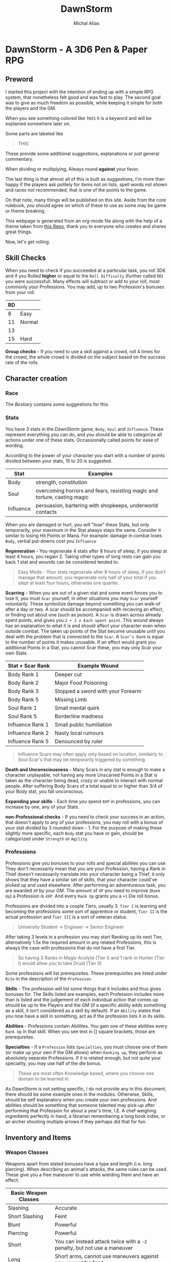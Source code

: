 #+TITLE: DawnStorm
#+AUTHOR: Michal Atlas
#+DESCRIPTION: A 3D6 Pen & Paper RPG

#+HTML_HEAD: <link rel="stylesheet" type="text/css" href="http://www.pirilampo.org/styles/readtheorg/css/htmlize.css"/>
#+HTML_HEAD: <link rel="stylesheet" type="text/css" href="http://www.pirilampo.org/styles/readtheorg/css/readtheorg.css"/>

#+HTML_HEAD: <script src="https://ajax.googleapis.com/ajax/libs/jquery/2.1.3/jquery.min.js"></script>
#+HTML_HEAD: <script src="https://maxcdn.bootstrapcdn.com/bootstrap/3.3.4/js/bootstrap.min.js"></script>
#+HTML_HEAD: <script type="text/javascript" src="http://www.pirilampo.org/styles/lib/js/jquery.stickytableheaders.js"></script>
#+HTML_HEAD: <script type="text/javascript" src="http://www.pirilampo.org/styles/readtheorg/js/readtheorg.js"></script>

* DawnStorm - A 3D6 Pen & Paper RPG
** Preword

I started this project with the intention of ending up with a simple RPG
system, that nonetheless felt good and was fast to play. The second goal
was to give as much freedom as possible, while keeping it simple for
both the players and the GM.

When you see something colored like =THIS= it is a keyword and will be
explained somewhere later on.

Some parts are labeled like

#+BEGIN_QUOTE
    THIS
#+END_QUOTE

These provide some additional
suggestions, explanations or just general commentary.

When dividing or multiplying, Always round *against* your favor.

The last thing is that almost all of this is built as suggestions, I'm
more than happy if the players ask politely for items not on lists,
spell words not shown and races not recommended, that is one of the
points to the game.

On that note, many things will be published on this site. Aside from the
core rulebook, you should agree on which of these to use as some may be
game or theme breaking.

This webpage is generated from an org-mode file along with the help of
a theme taken from [[https://github.com/paulzql/org-html-themes][this Repo]], thank you to everyone who creates and shares great things.

Now, let's get rolling.

** Skill Checks

When you need to check if you succeeded at a particular task, you roll
3D6 and if you Rolled *higher* or equal to the =Roll Difficulty=
(further called =RD=) you were successfull. Many effects will subtract
or add to your roll, most commonly your Professions. You may add, up to
two Profession's bonuses from your roll.

| RD |        |
|----+--------|
| 8  | Easy   |
| 11 | Normal |
| 13 |        |
| 15 | Hard   |

*Group checks* - If you need to use a skill against a crowd, roll 4
times for the crowd, the whole crowd is divided on the subject based on
the success rate of the rolls.

** Character creation
*** Race
The [[The DawnStorm Bestiary][Bestiary]] contains some suggestions for this.

*** Stats

You have 3 stats in the DawnStorm game, =Body=, =Soul= and =Influence=.
These represent everything you can do, and you should be able to
categorize all actions under one of these stats. Occassionally called
points for ease of wording.

According to the power of your character you start with a number of
points divided between your stats, 15 to 20 is suggested.

| Stat      | Examples                                                                 |
|-----------+--------------------------------------------------------------------------|
| Body      | strength, constitution                                                   |
| Soul      | overcoming horrors and fears, resisting magic and torture, casting magic |
| Influence | persuasion, bartering with shopkeeps, underworld contacts                |

When you are damaged or hurt, you will "lose" these Stats, but only
temporarily, your maximum in the Stat always stays the same. Consider it
similar to losing Hit Points or Mana. For example: damage in combat
loses =Body=, verbal put-downs cost you =Influence=

*Regeneration* - You regenerate 4 stats after 8 hours of sleep, if you
sleep at least 4 hours, you regain 2. Taking other types of long rests
can gain you back 1 stat and wounds can be considered tended to.

#+BEGIN_QUOTE
  Easy Mode - Your stats regenerate after 8 hours of sleep, if you don't manage that amount, you regenerate only half of your total if you slept at least four hours, otherwise one quarter.
#+END_QUOTE

*Scarring* - When you are out of a given stat and some event forces you
to lose it, you must =Scar= yourself, in other situations you may =Scar=
yourself voluntarily. These symbolize damage beyond something you can
walk-of after a day or two. A scar should be accompanied with recieving
an effect, or finding out about one (such as poison). A =Scar= is drawn
across already spent points, and gives you =2 + 2 x Each spent point=.
This wound always has an explanation to what it is and should affect
your character even when outside combat. The taken up points of the Stat
become unusable until you deal with the problem that is connected to the
=Scar=. A =Scar's Rank= is equal to the number of points it makes
unusable. If an effect would grant you additional Points in a Stat, you
cannot Scar these, you may only Scar your own Stats.

| Stat + Scar Rank | Example Wound                     |
|------------------+-----------------------------------|
| Body Rank 1      | Deeper cut                        |
| Body Rank 2      | Major Food Poisoning              |
| Body Rank 3      | Stopped a sword with your Forearm |
| Body Rank 5      | Missing Limb                      |
| Soul Rank 1      | Small mental quirk                |
| Soul Rank 5      | Borderline madness                |
| Influence Rank 1 | Small public humiliation          |
| Influence Rank 2 | Nasty local rumours               |
| Influence Rank 5 | Denounced by ruler                |

#+BEGIN_QUOTE
  Influence Scars may often apply only based on location, similairly to
  Soul Scar's that may be temporarily triggered by something.
#+END_QUOTE

*Death and Unconsciousness* - Many Scars in any stat is enough to make a
character unplayable, not having any more Unscarred Points in a Stat is
taken as the character being dead, crazy or unable to interact with
normal people. After suffering Body Scars of a total equal to or higher
than 3/4 of your Body stat, you fall unconscious.

*Expanding your skills* - Each time you spend =8XP= in professions, you
can increase by one, any of your Stats.

*non-Professional checks* - If you need to check your success in an
action, that doesn't apply to any of your professions, you may roll with
a bonus of your stat divided by 3 rounded down - 1. For the purpose of
making these slightly more specific, each =Body= stat you have or gain,
should be categorized under =Strength= or =Agility=.

*** Professions

Professions give you bonuses to your rolls and special abilities you can
use. They don't necessarily mean that you are your Profession, having a
Rank in Thief doesn't necessarily translate into your character being a
Thief, it only shows that they have a similar set of skills, that your
character could've picked up and used elsewhere. After performing an
adventureous task, you are awarded =XP= by your GM. The amount of =XP=
you need to improve (=Rank Up=) a Profession is =4XP=. And every
=Rank Up= grants you a =+1= Die roll bonus.

Professions are divided into a couple Tiers, usually 3. =Tier I= is
learning and becoming the professions some sort of apprentice or
student, =Tier II= is the actual profession and =Tier III= is a sort of
veteran status.

#+BEGIN_QUOTE
  University Student \rightarrow Engineer \rightarrow Senior Engineer
#+END_QUOTE

After taking 3 levels in a profession you may start Ranking up its next
Tier, alternatively 1.5x the required amount in any related Professions,
this is always the case with professions that do not have a first Tier.

#+BEGIN_QUOTE
  So having 3 Ranks in Magic Acolyte (Tier I) and 1 rank in Hunter (Tier I) would allow you to take Druid (Tier II)
#+END_QUOTE

Some professions will list prerequisites. These prerequisites are listed
under =Rite= in the description of the =Profession=.

*Skills* - The profession will list some things that it includes and
thus gives bonuses for. The Skills listed are examples, each Profession
includes more than is listed and the judgement of each individual action
that comes up should be up to the Players and the GM (if a specific
ability adds something as a skill, it isn't considered as a skill by
default). If an =Ability= states that you now have a skill in something,
act as if the profession lists it in its skills.

*Abilities* - Professions contain Abilities. You gain one of these
abilities every =Rank Up= in that skill. When you see text in [] square
brackets, those are prerequisites.

*Specialties* - If a =Profession= lists =Specialties=, you must choose
one of them (or make up your own if the GM allows) when =Ranking up=,
they perform as absolutely separate Professions. If it is related
enough, but not quite your speciality, you may use half of the die
bonus.

#+BEGIN_QUOTE
  These are most often Knowledge based, where you choose one domain to
  be learned in.
#+END_QUOTE

As DawnStorm is not setting specific, I do not provide any in this
document, there should be some example ones in the modules. Otherwise,
Skills, should be self explanatory when you create your own professions.
And abilities should be something that someone talented may pick-up
after performing that Profession for about a year's time, I.E. A chef
weighing ingredients perfectly in hand, a librarian remembering a long
book index, or an archer shooting multiple arrows if they perhaps did
that for fun.

** Inventory and Items
*** Weapon Classes

Weapons apart from stated bonuses have a type and length (i.e. long
piercing). When describing an animal's attacks, the same rules can be
used. These give you a free maneuver to use while wielding them and have
an effect:

| Basic Weapon Classes |                                                                          |
|----------------------+--------------------------------------------------------------------------|
| Slashing             | Accurate                                                                 |
| Short Slashing       | Feint                                                                    |
| Blunt                | Powerful                                                                 |
| Piercing             | Powerful                                                                 |
| Short                | You can instead attack twice with a =-2= penalty, but not use a maneuver |
| Long                 | Short arms, cannot use maneuvers against you, except for feint           |
| Shield               | Grants two =Defence= maneuvers                                           |

#+BEGIN_QUOTE
  If nothing is stated, assume no maneuver bonus, medium weapon
#+END_QUOTE

*Load* - A character may only comfortably carry a reasonable number of
minor items and up to their =Body= worth of major items. Major items
being, staffs, swords, rations, guns, tents and the like. Every item
carried above this amount gives you a =-2 Body= on skill checks. If the
item is made for a different size than you, it takes up 1 more or less
for every size between you and the item.

*Makeshift* - Weapons you grab on the spot, without changing in any way,
have a limit of 2 Stats of damage. Optimizing them in some way
(sharpening the stick), limits that to 3. In either case, you cannot use
their free maneuvers. To nullify these limitations, you need to succeed
at an appropriate skill check and input adequate amounts of time and
effort. See [[Item Creation][Item Creation]].

*** Item Creation

When determining the difficulty of lingering effects (such as traps or
camouflage) created by players, let them roll upon creation and then use
that as the =DR=. The GM may raise or lower the =DR= of checks by around
3, if there are advantages or disadvantages such as tools, time or bad
lighting.

** Combat
*** Attacks

To determine the outcome of an attack, roll the attack as a skill check.
Afterwards, the defending party has multiple ways to prevent the damage,
most commonly by using the =Defence= maneuver.

When an attack is made, you will lose stats, the amount is how many
times the difference between your rolls, exceeds your =Die Bonus=.

*Pain* - Recieving damage, gives you a =-3= to all offensive rolls and
=-2= on others, until the end of your next turn or next round, whichever
comes first.

*** Initiative

Combat is initiated by an attack, that creature is first in initiative
and has used up its turn delivering this attack.

After which, others go in the following order:

| # | Action         |
|---+----------------|
| 1 | Unarmed        |
| 2 | Short Weapons  |
| 3 | Medium Weapons |
| 4 | Magic          |
| 5 | Other Actions  |
| 6 | Long Weapons   |

After these are exhausted, 1 Round had passed. Each of these actions
take 1 second.

#+BEGIN_QUOTE
  Basically, every round, the GM goes through, asking: Any Unarmed?, Any
  Magic?, etc. This means that you may change your decisions based on
  what previous actions were taken
#+END_QUOTE

The rest is up to the GM or random chance.

If one party had been ambushed, every member of the other is
automatically =Stumbled=. If you wish to save your action for later,
that is possible, for clarity, these should be announced anyway and go
before all others, once they are used. Only one saved action can be
held, it is lost upon your next turn.

*** Zones

To aid with larger battlefields and positioning, DawnStorm uses Zones.
For Example, you may have a chapel, where the fight is divided between
the two wings, the main hall, the altar, etc. Based on the number of
enemies and the type of attacks there are, you may use as few or many as
is practical. For flying creatures, identical zones exist above the
ground ones, where only the flying creatures can go. Unless stated
otherwise you may attack anyone in your zone.

*** Maneuvers

To use a =Basic= maneuver, you spend 1 Stat, though only if an effect
allows you to use it. =Advanced= maneuvers, marked =A=, cost 2 Stats.

One =Defence/Parry= per turn is free per weapon or shield with which you
didn't attack.

*A - Precise* - Roll 5D6 take lowest 3

*Accurate* - Roll 4d6 take lowest 3

*A - Mighty* - Causes target to lose double from a Stat (round down;
minimum 2)

*Powerful* - Causes target to lose =1/2= more from a Stat (round down;
minimum 1)

*Weak* - Causes target to lose half as much of a Stat

*Feint* - You give an ally a free Basic Maneuver against the same enemy
or Kick the creature back attempting to make them stumbled or moving
them; Under 1m and not stumbled if the degree of success is lower than 2

*Defence/Armor/Parry/Dodge* - You roll against the enemy's attack roll +
your rank in this, if you succeed, the hit is absorbed or parried and is
counted as a miss, doesn't work against magical effects by default,
except Dodge

*** Turn Actions

In a turn, you have two phases, a move and a move/action phase. Your
move allows you to move by 1 zone.

As an action you may do one of the following:

- Attack
- Defend - Gain or grant an ally in the same zone =Dodge 0= until the
  start of your next turn
- Activate a Magic Glyph
- Aid - You may roll a skill check against =RD 10=, if you succeed, an
  ally attempting the same check acts as if they are =Skilled=, if both
  of you are skilled, you may roll against =RD 8= , in which case the
  ally rolls as a =Master=
- Ready - Spend the round changing held items, if they're in a bag, you
  should spend 2 actions taking them out. Similair to clothing, putting
  on chainmail would cost a turn, a full suit would cost 2 to 3.
- Perform Action - Such as, put out fire or pull lever

** Environmental Effects

*Fall* - 1 Body per 5 m

*Suffocation* - 1 + your Constitution =Die Bonus= in minutes, then
=Out of Breath= for half a minute, then you are =Exhausted= for 18
seconds, after which you start recieving a growing scar which grows by
one for every 3 seconds. If you are attacked and have to defend in a
physically demanding way (dodging counts, armor does not), you lose 9
seconds of air.

*Food and Water* - not eating or drinking a day gives you -1 to body
based rolls, not recieving sustenance for 3 days, gives you
=Exhaustion=, which increases by 1 level for every day after that.

*Sleep* - not sleeping works the same as food and water, but starts
giving you debuffs after 2 days of no sleep

*Light* - -2 to sight based activities in dim light, -3 in near dark

*Elemental Damage* - You lose 1 body per round of exposure per strength
of element, regular fire causes 1 Body of damage every 2 rounds

** Size

| Size     | Description                         |
|----------+-------------------------------------|
| Scrawny  | Think flies or insects              |
| Tiny     | Smaller than 0.3m in all dimensions |
| Small    | Smaller than 1m in all dimensions   |
| Normal   | Humans                              |
| Large    | From 2m                             |
| Huge     | Bigger than about 5m                |
| Giant    | Dragons                             |
| Colossal | Leviathans, Ancient Dragons         |
| Immense  | Towering over land itself           |
| Primal   | Deities & Titans                    |

If a creature exceeds another's size, it can freely use the =Powerful=
maneuver with Body based encounters against that creature, however the
target acts as if it was =Skilled= at =Dodging= them. Normal has an
average of =5 Body=, going lower subtracts 1, bigger sizes are double of
the previous size.

#+BEGIN_QUOTE
  *Weight* - If for any reason you need an estimate of weight for your
  humanoid players. Use [Weight = 20x(Height^2)] with kg and m.
  Adjusting the 20 about 3 up (more weight) or down (underweight).
#+END_QUOTE

** Keywords

*Area* - This shows that an action performed affects a certain area such
as an explosion or cannonball. Normally this is specified as a simple
length that specifies the diameter of a sphere or length of a line based
on context. By default a sphere centered on you.

*RD* - The difficulty of a roll

*Degrees of success* - The number by which you exceed the required =RD=

*Range* - Range may specify an I before the distance to indicate an
incorporeal effect that passes unhindered through solid objects.

*Regeneration* - The creature regains X Body at the start of its turn.

*Natural Armor/Mindlock/Beloved* - Expending the =Body/Soul/Influence=
resource is always reduced by said amount. May specify a source in
parentheses that nullifies this protection.

*Fly* - Describes Fly Speed

*Sense* - Always knows about all movement within a certain radius. It
can feel generally what kind of creature it is.

*Skilled* - Your allowed Base maneuvers are free

*Master* - You may use =Advanced= maneuvers, if you are a =Master= you
are also =Skilled=

*Nightvision* - Does not suffer from lack of proper lighting.

*Recharge* - You roll a D6 and if it's less than X the ability is ready
to use again.

*Immunity* - The stated source cannot cause the creature to expend
Stats.

*Resistance* - Halve the number of Stats lost due to an effect caused by
this source.

*Vulnerability* - Double the number of Stats lost due to an effect
caused by this source.

*Stumped/Distracted* - You can't use any maneuvers, that you choose to
use (that means maneuvers that you spend Stats for or effects that state
you /may/ use them)

*** Conditions

*Stumbled* - you go at the end of initiative (in the order they were
stumbled, if there is more than one) and cannot move more than 1 step,
if you are already stumbled, you lose your next turn. This condition
ends on you turn.

*Short of Breath* - While you are short of breath, you can't use any
=Maneuvers= with your actions that use the =Body= skill, no speech-based
actions and no /Advanced Maneuvers/ with actions using the =Soul= skill.
If you fail an action you become /Exhausted/ for the rest of the
duration + /1 Round/ or just /1 Round/ if the =Out of Breath='s duration
is longer than an hour.

*Exhausted* - You suffer a =-2= on all rolls per level of Exhaustion as
well as all the hindrances given by =Short of Breath=.

*Restrained* -

** Enemies

For ease of play, enemies do not track most of their stats as closely as
players do. They will usually just state =Body=, =Soul= and =Influence=;
or a universal resource called =Fate= if the enemy is fodder enough.
They may state several abilities with cooldowns and attacks with their
own die bonuses. If it is stated that a weapon either carried or
natural, is of a certain type, consider the enemy to be able to use the
maneuvers that those weapons would grant.

Legendary creatures, that are fought mostly 1 against the entire party,
should use Legendary actions. This allows the creature to take an action
after every other creature, as long as it has additional logical ways to
do this. I.E.: Claws, a tail and a fiery breath

* The DawnStorm Bestiary

** Recommended Playable Humanoids

*** Human

Nothing special, the perfect blank slate.

*** Goblin

Size: =Small=

*** Keinfolk

*Kein Roar* - Once a day, you are able to Roar so loud that any
creatures within a 30 meter radius, must succeed at an =RD 9= Check, or
become =Frightened= of you for 6 Seconds.

Incredibly proud, stubborn and loyal creatures, described mostly as
humanoid lions. Pride upon pride, their mane is what defines their
class, long and wavy manes always giving an advantage when arriving in
any Keinfolk society.

*** Talach

*Talach talent* - You are a =Master= at one form of art and =Skilled= in
another.

Tall, with pointed ears, humble and noble, truly a beloved race by most
anyone who meets them. Their curiosity and fantasy had made them into
popular artists and poets, outside their cities often kept in castles
and manors by nobility due to this affinity. Their intelligence hasn't
been perceived to be high nor their strength, manual dexterity is the
one thing they have and which no other race may rival them in.

*** Talkin

*Talkin Ear* - Your ears are very sensitive to whispers and murmurs.
When listening to someone in a crowded room, you hear as if the room was
silent.

They are very similar to the Talach, however their ears are
significantly flatter, lower, sometimes almost horizontal. Quite sly,
sneaky and adept at close range combat, they make excellent spies and
thieves and are often employed as such.

*** Tylluan

*Tylluan Sight* - You have =NightVision=

The Tylluan are to owls what the keinfolk are to lions.

** Beasts
*** Warthorg
** Celestials
*** Angel
** Demons
*** Bone Demons

The bone demons are the knights of the nine hells, they are sent to
retrieve souls that are expected to pose ressistance. They stand about 2
metres tall, carry a great-shield and a slightly curved broadsword or
lance, as well as two daggers lodged into a cavity in their hips. Their
outer appearance is that of a knight, whose plate armour has a surface
similair to a bones. It's head has a fleshy mouth, and then a split into
two flat protrusions to each side. If the bone demon's plates should
come apart you may see that the inside is actually mostly empty, and
held together by occassional oozing strands, the only physical part
being the mouth.

*** Dreadlords
*** Nightcrawler

These dog-like creatures are mostly used by other demons for spying,
hunting and disposing of targets. Their visage is quite simple, the
front half is that of a wolf up until their back legs and hips, which
are just black smoke and non-visible. Their eyes reflect light in
anything but the darkest of places, the light changes color based on the
demon it is currently serving. If a mortal ever manages to calm and tame
a nightcrawler, the smoke coming from its back changes to bright blue
and it becomes apparent that their non-feral nature is quite playful.

*Blinking* They can teleport between two points connected by near pitch
darkness while neither is being observed.

*** Oni
** Fey
*** Changelings

Changelings are the infiltrators of the Fey, they can change their body
to the visage of any humanoid they see at least indirectly. They are
born by imbuing an unborn child with Fey magic. The family usually
doesn't know about this, until the Fey visit the child at 18 years old,
informing it of its destiny. This arduous process is mostly so that the
Changeling blends in as well as possible with other creatures. When a
changeling dies, it reverts to its original form.

*** Dryad

*** Fey Lord

*** Fey Queen

*** Krypsaker

A fey being of intense resilience, it resembles a humanoid, but it seems
as to be disfigured into a goblin-like form, with sharp teeth and
pointed uneven ears and nails. At any point it can turn parts of itself
into insects or birds and Even a single one of these may with enough
nourishment create a whole Krypsaker once more.

*** Pan / Pixie

The most common of the Fey, often incorrectly called forest nymphs, Pans
and their female counterparts called Pixies inhabit kingdoms in many
forests of the world. Their philosophy of life is inherently pacifistic,
created by the titan gaya to protect the forests, the damage of which is
the only way to aggravate them.

They carry human chests and heads, usually with antlers and animal eyes
and ears. Their legs bend backwards above the knee bending backwards
before heading to the ground once more and ending in hooves. Most of
their bodies are covered and seem to be made of leaves, branches and
vines, same as their tools and homes. Being gaya's chosen all wildlife
listens and bends to the needs of the pan.

**** Shadow Pan

**** Hag

** Ghosts

*** Animated Armour

*** Genius Loci

These peculiar demi-ghosts usually manifest in places of great
historical or natural significance that have nonetheless been left to
their own devices. These creatures are usually very shy and rarely ever
speak unless somehow directly invoked. They have been shown to have
knowledge on all matters occurring in their place of existence. These
plains of land where they exist may range from a single ruin to most of
a forest. They communicate telepathically with any sentient creatures
within their domain, however to do this they must concentrate and so
they loose sight of their surroundings for the time being. A very
powerful Genius Loci was once recorded to speak audibly directly through
a human, both of whom shortly lost consciousness afterwards, however
this is only hearsay.

*** Rage

*** Spectra

*** Wendigo

*** Will-o'-Wisp

*** Demi-Ghosts

**** Lost Soul

Lost Souls is a general term for souls that have been prevented from
leaving the world, usually through trapping them inside a container,
very commonly glass spheres or stones. When touching the container one
may telepathically communicate with the soul trapped within. It is said
that the feeling of being a lost soul is like being restrained and
gagged, however you see everything that goes on around you. If left
alone for long enough the soul usually goes crazy within a few weeks,
thus they always wish to be released and will trade next to any help
they can provide for you letting them go. Cracking or opening a
container of the soul, releases it.

*Magic* Lost souls are often used by spellcasters, because the mana of
the original creature still resides within their soul. The soul however,
cannot regenerate mana without the body and so is one use only. /Note/
Please break your soul stones after use.

**** Mirra

Mirras are perfect copies of a creature's conciousness from a certain
point. They are created via a spell etched into the wooden part of a
mirror, binding a present creature to the object, which then shows in
its reflection the bound creature's reflection. The reflection moves
around the room and can talk and recall all the memories of the original
creature, its maneurism and personality are also the same. The Mirra
cannot create new memories or create new impressions on people, it is
always just a perfect copy, however it may utilize very short term
memory or connect concepts to changes in the room which it may ask you
to make. The Mirra recalls existing memories perfectly and
instantaneously.

** Magical Beasts
*** Chimera
*** Griffin
*** Lycanthropes
*** Night-mare
*** Unicorn
** Titans
*** Aegir
*** Atlas
*** Cronus
*** Gaya
*** Prometheus
*** Sekhmet
*** Leviathans
** Plants
** Reptiles
*** Basilisk

A Basilisk is a solitary eight legged reptile-like creature. At first it
walks on all eight, later in life however, when its body is strong
enough to support this development, it's head and front limbs move
upwards and elongate, eventually creating an upright upper body.

*Growth Cycle* The most magnificent property of the Basilisk is its
growth cycle. A Basilisk gives birth to a live baby no larger than a few
inches. The Basilisk then grows inexplicably rapidly as the Basilisk
consumes massive amount of sustenance. At the size of about triple that
of a human the Basilisk develops an upright upper body and loses much of
the potency of its breath. When it reaches such a size that its legs are
struggling to support the body, it migrates to a large body of water.
Even if it hunts enough food, which is rarely the case, its size forces
it to continuously move to ever deeper water, eventually crushing it.

*Breath* The legends often speak of the Basilisk's noxious breath. It
has been observed to have the ability to wither small plants and to
accelerate corrosion of metal. Any effects beyond this are empty claims.

*Gaze* ...

*** Dragon

Every dragons has the ability to transform into a humanoid.

*** Wyvern

Wyverns are very feral animals, true beasts fully devoted to that state
of behaviour. None have ever been recorded to reason or speak unlike
dragons, this is very important to know for any adventurer that may by
any chance encounter this menace. The distinguishing feature is that it
has only four limbs, two legs and two wings, and is inherently
non-magical. At the end of each wing it has claws that it may use to
clamber up surfaces. They come in many forms and colors, though most
often seen in the black form, which is also the most adept at climbing.
Unlike dragons, most Wyverns do not possess a fiery breath, only the red
kind is famously capable of this feat.

*Eggs* Their eggs grow in size as the Wyvern inside matures, being laid
at about half their final size. For this reason the surface is much
softer than one would at first assume, and if even the softness of the
shell is not enough the egg may crack at regular intervals exposing the
inner membrane.

*Weaknesses* You may be tempted to slash the underside of the head,
however unlike dragons, Wyverns have solid armour covering the entire
head. The two weakest points are their thigh joints and the point where
their patagia connect to the body as it has been discovered to easily
tear in the first section. When the wings are folded however the patagia
is relaxed, elastic and quite difficult to pierce without an
exceptionally sharp weapon.

**** Sgrechian

This breed of Wyverns is extremely rare. Usually artificially enchanted
for combat purposes. They naturally have two main characteristics, their
speed, and their scream. Though lacking a beath, they are able to
surpass the sound barrier, by a tiny amount. Their head is often
enchanted with a spell that protects them from impact, it activates with
their scream. Their scream can be heard miles around and has deafened
many who were too close, it is described as being extremely
high-pitched, yet still powerful enough to be felt deep in the guts.

** Undead

*** Ghoul

*** Mummies
**** Haugbui

*** Vampire

*** Zombie

* Module: Eastern
** Professions
*** Kineticist

For every Tier in this class, you add 2 hands to your arsenal. These
hands are ethereal and while not in use, the hands cannot be seen
without magical means. Each hand can carry up to 8 times 2 to the power
of your Tier kilograms. It cannot be separated more than 1 meter from
you and may become incorporeal at will. You may not be able to
concentrate on full control of this form, for every Soul Stat you can
control one hand, or your own two hands in your turn.

* Module: Magic

** Spells

When casting a spell you declare, a Motion and optionally an Element you
know (collectively called words of power), and what the desired outcome
is. Not all elements are useful with all motions.

If your character recieved damage in the last round, you get a
cumulative =-2= to spell =RD= for every =Stat= you lost. Having
restrained hands adds a =-4= to the spell =RD=.

Having plenty of time to draw a magic glyph Reduces the difficulty and
cost of the spell, both by 1 per 10 minutes, but up to your die roll
modifier for spellcasting.

** Magic Glyphs

A magic glyph is created by inscribing a Motion and an Element, with a
very specific intention into a solid surface and empowering them with a
=Soul= or =Soul Fragment=. Mechanically, this requires you to
succesfully cast the spell, and either lower your maximum =Mana= until
it's destroyed or empty a =Soul Stone= into it. Your maximum =Mana=
returns to you after the destruction of the item or the use of a one use
item. If you used your own =Soul Fragment=, the item recharges when your
=Mana= refreshes.

It takes =1 second= per =1 Mana= to create a glyph. If the item is
created with a soul from a =Soul Stone=, it is recharged by draining
mana into the item at a rate of =1 Mana= per second (this mana is
normally spent as if casting a spell). At Dawn and Dusk, a glyph is
sealed and cannot be expanded, only recharged.

Spending additional time and resources during casting (activation),
makes the casting cheaper and easier. Reducing the cost by =1 Mana= and
decreasing the =DR= by 1, costs =10 Silver= of magical materials and
=10 Minutes= times 3 to the power of the amount reduced.

When activated, the glyph casts the spell, draining from the enclosed
mana pool. If the creature that activates a glyph is a magic user with a
=Character=, the spell is cast with that character. You may also
designate a sound or simple occurence (such as someone stepping on it)
that activates the glyph automatically.

#+BEGIN_QUOTE
  Since speech doesn't take up an action, this allows you to activate
  glyphs outside you turn.
#+END_QUOTE

*Soul Stone* - You may substitute a Fragment of your own Soul for a Soul
from a Soul Stone. This allows you to create a glyph without lowering
your own maximum =Mana=, but limits the =Mana= capacity to that of the
Soul used. Soul Stones are quite rare, and have a limited capacity,
however they are reusable.

*Scrolls* - Scrolls produce a one-time Spell effect, they don't require
a =skill check= but still cost mana. Afterwards, the papyrus
disintegrates. Creating one takes 10 minutes per Tier and requires you
to succesfully cast the spell per the Magic Glyph rules.

*Analyzing Magic* - Perceiving a magic glyph, even an instantaneous one
let's you identify any word of power that you know. Identifying those
you don't know, requires a knowledge (arcane) check and some time and
concentration with the glyph or a page of notes you made about it.
Learning a word of power requires several days, of study and
experimentation with notes from several glyphs, with a =RD= of the
number of different notes you're analyzing that have a word in them that
you know.

*Enchanting Items* - Items are Enchanted with tiny magic-glyphs that
require about double time and complete concentration. When a magic-glyph
is on an item that can be entirely lifted by you single-handedly, it can
be activated while touching any point of the item.

*Countering Spells* - You may =Dispel= a non-magic-glyph spell as a
=Defence= maneuver or an =Action=. Dispelling takes half the =Mana= of
the spell and a roll of =RD= of the spell =+3= or =+1= if you know the
motion.

** Spellcasting

Spell-casters can create these glyphs in mid-air instantaneously,
however these persist only for a single round. Long-term effects need an
inscription on a surface to work.

*Mana* - Most effects will ask you to spend mana, you have a basic pool
equal to your =Soul=. At any time you may scar a =Soul= stat to reset
your mana back to that number (this does not let you spend more than
your maximum mana on one spell).

*** Motions

Motions all have multiple Tiers with an =RD= and a =Mana= cost. When
casting a spell with the given motion's tier, you first deduct that much
=Mana= from your pool, then roll against that =RD= to determine if the
spell was successful.

Failing the spell doesn't immediately mean nothing happened, your
=degree of failure= determine that:

| Degree of failure | Effect                                                      |
|-------------------+-------------------------------------------------------------|
| 1-2               | Slightly altered effect if possible, otherwise Failed spell |
| 3-6               | Failed Spell                                                |
| 7+                | The spell backfires, GMs decision                           |

Tier Guidelines:

- *Tier I [=RD10=, =1Mana=]*: Achievable within the hour with sufficient
  skill and tools, the effect vanishes within 10 minutes
- *Tier II [=RD14=, =5Mana=]*: Apparently magical effects, mostly on
  inanimate objects or a small group of about 3 to 5 beings, or advanced
  effects such as manipulation on one person
- *Tier III [=RD20=, =XMana=]*: Complex effects, extending to
  supernatural, manipulating reality with portals and short-range
  teleportation
- *Tier IV [=RD22=, =XMana + Soul Scar=]*:
- *Tier V [=RD24=, =Soul Scar=]*: Miracles

Motions:

- Cease

  - *Tier I*: Stop the movement of an unattended object up to the size
    of a travelling cart
  - *Tier II*: Cease the movement of an object or cease the existence of
    an unattended object up to the size of a travelling cart

- Command

  - *Tier I*: Compel a calm animal to perform some action

- Create

  - *Tier I*: Spontaneously create an item no bigger than the width of
    your hand, creatable from resources that you are touching.
  - *Tier II*: The item, must not exceed your outstretched arms length
    in any dimension.

- Destroy
- Divide/Dislocate

  - *Tier I*: Cut with your finger an inanimate object as if it were a
    knife.
  - *Tier IV*: Cut Metaphysical concepts

- Heal

  - *Tier I*: Close an actively bleeding wound and prevent it from
    getting infected.

- Join

  - *Tier I*: Connect two items that touch in any way and make them
    movable only by a living creature.

- Kill

  - *Tier I*: Cause Rot and Decay in a deceased animal or plant, making
    its body turn to dust within an hour.

- Scry
- Show
- Stride
- Summon
- Transmute

*** Elements

If the spell doesn't contain a corresponding Element for the effect, you
are limited to =Tier I= and =II= spells. Some Elements will contain an
=RD= modifier.

Elements:

- Body
- Cold / Ice
- Earth
- Fire / Heat
- Metal
- Mind
- Nature
- Necros (Necromantic)
- Spectra (Supernatural)
- Time
- Water

*** Characters

These both limit and flavour the spell's effects.

*Draconic* - The spell's effect is exhaled as a cone-shaped breath from
the mouth

*Fey* - All effects are performed by nearby plants

*HexBlade* - The magic is limited only to the wearer himself and mainly
his weapon and armour

*Artistic* - The effects must all be based on art, animate and move
small objects, or create illusions

*Shadow* -

** Miracles

Outside these boundaries lies Divine magic. Monks and priests, worship
and directly invoke a magical being. Others must use complex rituals to
win their interest. Divine magic cannot be understood by non-divine
casters at all. In gameplay the divine spellcaster asks for help from
his deity, in this case the GM is the one who plays the role of god, and
they may do whatever they deem fit in reaction to the character's plea.

** Professions

*** Acolyte

The Acolyte is the basic magic class. Identifying arcane occurences that
you have already seen or know about is the domain of the acolyte.

Skills:

- Spellcasting
- Identifying basic spells and magical effects

Abilities:

- *Amulet user*: You are able to extract Mana from magic glyphs, 1 Mana
  per Second
- *Battle Caster*: You get =+1= per attack (the limit is still =+3=)
  when casting after having taken damage
- *Beast Knowledge*: You have a skill in identifying Magical Beasts
- *Mana Share*: You are able to give your Mana to anyone you touch, 1
  Mana per Second
- *Spellcraft*: You learn 1 Motion and 2 Elements (You may gain a Magic
  Character if your GM allows)
- *Spellcraft 2* [Spellcraft]: You learn an additional 1 Motion/Element
  and 1 Element
- *Spellcraft 3* [Spellcraft 2]: You learn an additional Element

**** Tier II - Mage

Skills:

- *Arcane Memory*: You are able to completely remember up to two magic
  glyphs you've seen at least momentarily
- *Convenient Magic*: You may cast spells with up to 5 Mana without
  spending any
- *Mindlink*:

*** Warmage [4 - Mage + Squire]
Abilities:

- *Sieger*:
- *Incorporeal spells*:
- *Ward*: You have a magical protective ward, which grants you a
  =Defence= maneuver

* Module: Ritual Magic
** Potions
** Professions
*** Druid [Acolyte + Hunter]
*** Vedmak [Hunter + Acolyte]
You hunt magical beasts

Abilities:

- *Beast Form*: By touching a part of a dead magical beast, you may
  assume its form. You gain all its abilities and its Body Stat, however
  when you turn back, all Scars and spent Stats are applied to you. If
  this would kill you, you fall unconscious instead.
- *Beast's wine*: You have =Resistance= against blood based poisons

*** Witch [4 - Acolyte + Herbalist]
* Module: Medieval
** Professions
*** Fighter
Brawls, bar fights and ambushes, you've seen it all. You know what to do
with most common weapons and even better with hands and chairs.

Skills:

- Unarmed Combat
- Combat with short and medium weapons
- Battling with improvised weapons

Abilities:

- *Barbaric Strength*:
- *Brawler*: Your fists are short blunt weapons
- *Dungeoneering*:
- *Hard Skin*: Your skin has =Natural Armor 1= against blunt weapons
- *Rage*:
- *Weapon Improvisation*: Your makeshift weapons grant you the standard
  weapon maneuvers

**** Nord
Skills:

- 

*** Recruit
**** Tier II - Squire

Squires are warriors, who are trained and educated.

Skills:

- Shields
- Long Weapons
- Knowledge - Tactics, Armies, War Codes

Abilities:

- *Field Smith*: You have a skill in repairing damaged armour and
  weapons in the field
- *Footwork*: You are =Skilled= at withstanding movement and stumbling
  by =Feint=
- *Guardian*: You may use your own =Defend= maneuvers on friends
  standing within arms-reach
- *Brothers in Arms*: You may pay with you resources for damaged friends
  standing in arms-reach, if you are able to use the =Defend= maneuver
- *Party Tactics*:
- *Shield Bash*: You are =Skilled= at moving creatures with =Feint=
  using your shield

*** Hunter

Skills:

- Bows or Crossbows (Speciality)
- Tracking
- Knowledge - Animals

Abilities:

- *Always ready*: You have a skill to detect forest ambushes, which you
  may roll even if you are sleeping at =+2=
- *Animal Handling*: Animals are instinctively calmed by your approach,
  unless actively hunting, preparing to fight or fighting
- *Birdsense*: If something frightens away birds that you can hear or
  see, you know it's position and size
- *Bow Slash*: You may modify your bow to have a =+2= on ranged attack
  rolls, however it acts as a =Medium Slashing= weapon
- *Camouflage*: 2 minutes of scavenging in a forest creates camouflage
  for 2 cubic metres
- *Double-shot*: Your skill allows you to load multiple arrows into your
  ranged weapon; You may now use =Powerful= when shooting your weapon of
  choice
- *Traps*: Trap Knowledge and Trapsetting is added to the Skills; You
  may take 10 minutes setting up a trap
- *Urban Tracking*: You are able to use your wilderness tracking skill
  to some limited extent in urban environments

*** Herbalist

Skills:

- Identifying plants and potions
- First-aid and medicine

Abilities:

- *Antidote*: You are able to take up =10 Silver= worth of resources
  after a day of study, to create an antidote to any non-magical disease
- *Artery Strike*: You may forfeit all maneuvers in an attack, after
  which a succesful hit will cause a bleeding wound, costing the carrier
  =1 Body= each round
- *Hidden Poison*: You may attempt to hide your poison from smell and
  taste
- *First-Aid*: After 10 minutes of tending to wounds, give someone back
  2 Stats, up to 4 per day

**** Tier II - Alchemist
*** Noble
You know how to get your way, you know the ins and outs of your society
and you are never out of place amongst the upper-class

Skills:

- Savoire-faire
- High-class speech
- High-class manners

Abilities:

- *Connoseur* - Choose a subject, you are able to talk hours on the
  matters of said subject, be it weapons, literature or wine.

*** Thief

Skills:

- Acrobacy
- Sleight of Hand
- Stealth
- Knowledge - Underground

Abilities:

- *Acrobat*: You are =Skilled= at acrobacy and may use =Precise=
- *Always ready*: You have a skill to detect urban ambushes
- *Cyphers*: Decoding and creating cyphers is now your skill; In
  addition, you know an underground slang
- *Dagger Parry*: You can parry with a dagger even after using it for an
  attack
- *Dual Wielding*:
- *Impersonator*: You have a skill for impersonating other people, a day
  of mentoring allows another person to use your roll
- *Underground Connection*: You know a guy
- *Urban Tracking*: You have a skill for finding out the general
  location of any notable character

** Items, Money and Prices

| Coin            | Worth                        |
|-----------------+------------------------------|
| Copper Penny    | 6 in a commoner's day's work |
| Silver Shilling | 100 Copper Pennies           |
| Platinum        | 5000 Copper Pennies          |
| Gold            | 10000 Copper Pennies         |

| Food           | Price    |
|----------------+----------|
| Day of Rations | 1 Copper |

| Tools | Price |
|-------+-------|
|       |       |

| Weapons   | Price |
|-----------+-------|
| Sword     |       |
| LongSword |       |

| Estates | Price |
|---------+-------|
|         |       |
